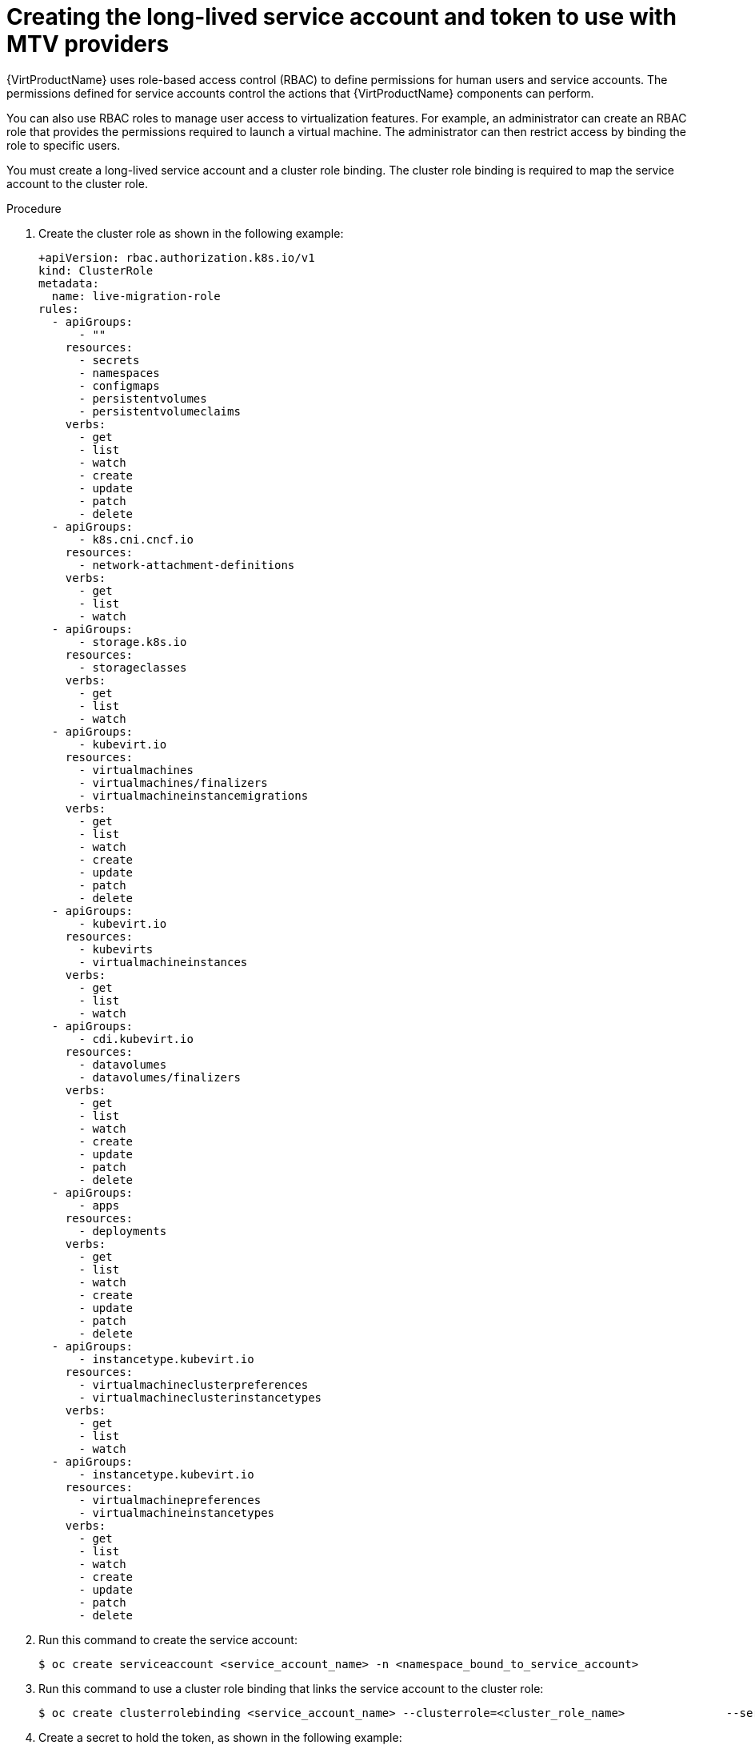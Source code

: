 // Module included in the following assemblies:
//
// * virt/live_migration/virt-about-mtv-providers.adoc

:_mod-docs-content-type: PROCEDURE
[id="virt-creating-long-lived-account-and-token_{context}"]
= Creating the long-lived service account and token to use with MTV providers

{VirtProductName} uses role-based access control (RBAC) to define permissions for human users and service accounts. The permissions defined for service accounts control the actions that {VirtProductName} components can perform.

You can also use RBAC roles to manage user access to virtualization features. For example, an administrator can create an RBAC role that provides the permissions required to launch a virtual machine. The administrator can then restrict access by binding the role to specific users.

You must create a long-lived service account and a cluster role binding. The cluster role binding is required to map the service account to the cluster role.

.Procedure

. Create the cluster role as shown in the following example:
+
[source,yaml]
----
+apiVersion: rbac.authorization.k8s.io/v1
kind: ClusterRole
metadata:
  name: live-migration-role
rules:
  - apiGroups:
      - ""
    resources:
      - secrets
      - namespaces
      - configmaps
      - persistentvolumes
      - persistentvolumeclaims
    verbs:
      - get
      - list
      - watch
      - create
      - update
      - patch
      - delete
  - apiGroups:
      - k8s.cni.cncf.io
    resources:
      - network-attachment-definitions
    verbs:
      - get
      - list
      - watch
  - apiGroups:
      - storage.k8s.io
    resources:
      - storageclasses
    verbs:
      - get
      - list
      - watch
  - apiGroups:
      - kubevirt.io
    resources:
      - virtualmachines
      - virtualmachines/finalizers
      - virtualmachineinstancemigrations
    verbs:
      - get
      - list
      - watch
      - create
      - update
      - patch
      - delete
  - apiGroups:
      - kubevirt.io
    resources:
      - kubevirts
      - virtualmachineinstances
    verbs:
      - get
      - list
      - watch
  - apiGroups:
      - cdi.kubevirt.io
    resources:
      - datavolumes
      - datavolumes/finalizers
    verbs:
      - get
      - list
      - watch
      - create
      - update
      - patch
      - delete
  - apiGroups:
      - apps
    resources:
      - deployments
    verbs:
      - get
      - list
      - watch
      - create
      - update
      - patch
      - delete
  - apiGroups:
      - instancetype.kubevirt.io
    resources:
      - virtualmachineclusterpreferences
      - virtualmachineclusterinstancetypes
    verbs:
      - get
      - list
      - watch
  - apiGroups:
      - instancetype.kubevirt.io
    resources:
      - virtualmachinepreferences
      - virtualmachineinstancetypes
    verbs:
      - get
      - list
      - watch
      - create
      - update
      - patch
      - delete
----
. Run this command to create the service account:
+
[source,terminal]
----
$ oc create serviceaccount <service_account_name> -n <namespace_bound_to_service_account>
----

. Run this command to use a cluster role binding that links the service account to the cluster role:
+
[source,terminal]
----
$ oc create clusterrolebinding <service_account_name> --clusterrole=<cluster_role_name>               --serviceaccount=<namespace_bound_to_service_account>:<service_account_name>
----

. Create a secret to hold the token, as shown in the following example:
+
[source,yaml]
----
cat <<EOF | oc apply -f -
apiVersion: v1
kind: Secret
metadata:
  name: <name of secret>
  namespace: <namespace_you_want_sa>
  annotations:
    kubernetes.io/service-account.name: <sa_name>
type: kubernetes.io/service-account-token
EOF
----

. After the secret is populated (typically within a few seconds), run the following command:
+
[source,terminal]
----
$ TOKEN_BASE64=$(oc get secret "<name_of_secret>" -n "<namespace_bound_to_service_account>" -o jsonpath='{.data.token}')
  TOKEN=$(echo "$TOKEN_BASE64" | base64 --decode)
  echo "$TOKEN"
----

. Copy the printed token, and paste it into the form.

